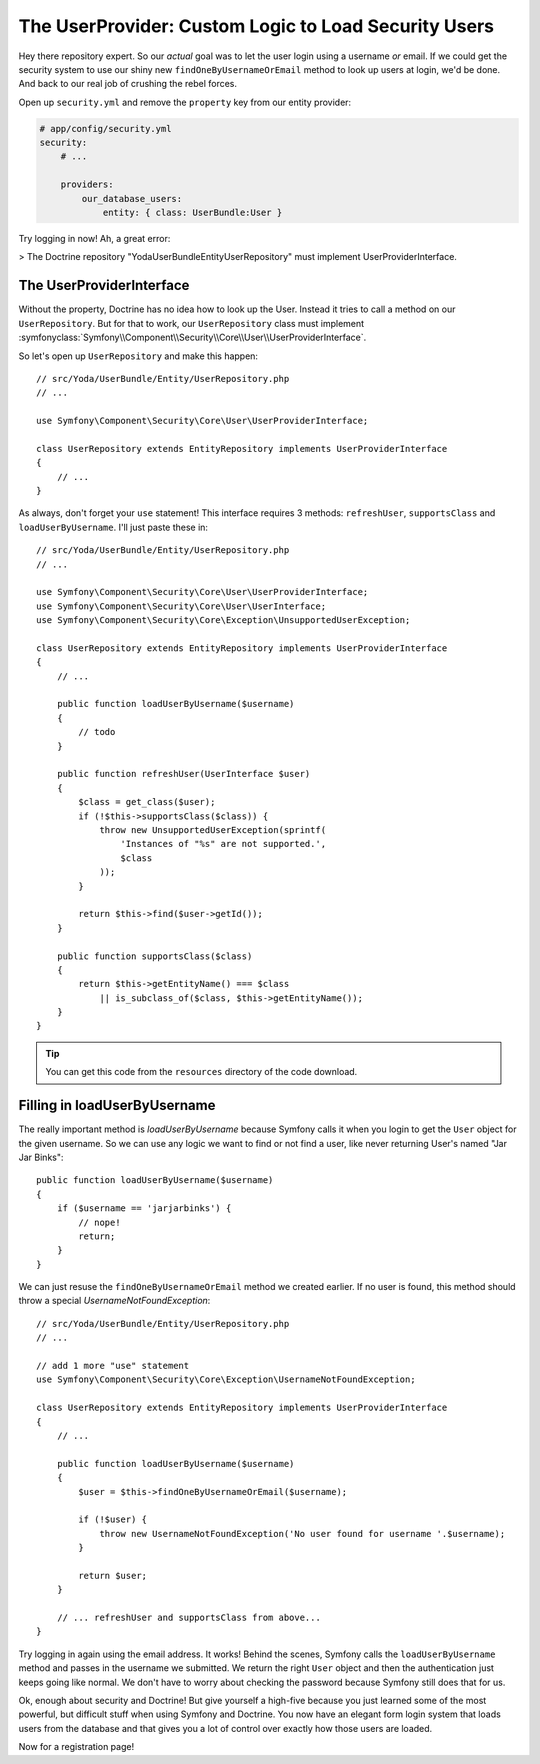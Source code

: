 The UserProvider: Custom Logic to Load Security Users
=====================================================

Hey there repository expert. So our *actual* goal was to let the user login
using a username *or* email. If we could get the security system to use our
shiny new ``findOneByUsernameOrEmail`` method to look up users at login, we'd
be done. And back to our real job of crushing the rebel forces.

Open up ``security.yml`` and remove the ``property`` key from our entity
provider:

.. code-block:: yaml

    # app/config/security.yml
    security:
        # ...

        providers:
            our_database_users:
                entity: { class: UserBundle:User }

Try logging in now! Ah, a great error:

>
The Doctrine repository "Yoda\UserBundle\Entity\UserRepository" must implement UserProviderInterface.

The UserProviderInterface
-------------------------

Without the property, Doctrine has no idea how to look up the User. Instead
it tries to call a method on our ``UserRepository``. But for that to work,
our ``UserRepository`` class must implement
:symfonyclass:`Symfony\\Component\\Security\\Core\\User\\UserProviderInterface`.

So let's open up ``UserRepository`` and make this happen::

    // src/Yoda/UserBundle/Entity/UserRepository.php
    // ...

    use Symfony\Component\Security\Core\User\UserProviderInterface;

    class UserRepository extends EntityRepository implements UserProviderInterface
    {
        // ...
    }

As always, don't forget your ``use`` statement! This interface requires 3
methods: ``refreshUser``, ``supportsClass`` and ``loadUserByUsername``. I'll
just paste these in::

    // src/Yoda/UserBundle/Entity/UserRepository.php
    // ...

    use Symfony\Component\Security\Core\User\UserProviderInterface;
    use Symfony\Component\Security\Core\User\UserInterface;
    use Symfony\Component\Security\Core\Exception\UnsupportedUserException;

    class UserRepository extends EntityRepository implements UserProviderInterface
    {
        // ...

        public function loadUserByUsername($username)
        {
            // todo
        }

        public function refreshUser(UserInterface $user)
        {
            $class = get_class($user);
            if (!$this->supportsClass($class)) {
                throw new UnsupportedUserException(sprintf(
                    'Instances of "%s" are not supported.',
                    $class
                ));
            }

            return $this->find($user->getId());
        }

        public function supportsClass($class)
        {
            return $this->getEntityName() === $class
                || is_subclass_of($class, $this->getEntityName());
        }
    }

.. tip::

    You can get this code from the ``resources`` directory of the code download.

Filling in loadUserByUsername
-----------------------------

The really important method is `loadUserByUsername` because Symfony calls
it when you login to get the ``User`` object for the given username. So we
can use any logic we want to find or not find a user, like never returning
User's named "Jar Jar Binks"::

    public function loadUserByUsername($username)
    {
        if ($username == 'jarjarbinks') {
            // nope!
            return;
        }
    }

We can just resuse the ``findOneByUsernameOrEmail`` method we created earlier.
If no user is found, this method should throw a special `UsernameNotFoundException`::

    // src/Yoda/UserBundle/Entity/UserRepository.php
    // ...

    // add 1 more "use" statement
    use Symfony\Component\Security\Core\Exception\UsernameNotFoundException;

    class UserRepository extends EntityRepository implements UserProviderInterface
    {
        // ...

        public function loadUserByUsername($username)
        {
            $user = $this->findOneByUsernameOrEmail($username);

            if (!$user) {
                throw new UsernameNotFoundException('No user found for username '.$username);
            }

            return $user;
        }

        // ... refreshUser and supportsClass from above...
    }

Try logging in again using the email address. It works! Behind the scenes,
Symfony calls the ``loadUserByUsername`` method and passes in the username
we submitted. We return the right ``User`` object and then the authentication
just keeps going like normal. We don't have to worry about checking the password
because Symfony still does that for us.

Ok, enough about security and Doctrine! But give yourself a high-five because
you just learned some of the most powerful, but difficult stuff when using
Symfony and Doctrine. You now have an elegant form login system that loads
users from the database and that gives you a lot of control over exactly
how those users are loaded. 

Now for a registration page!
